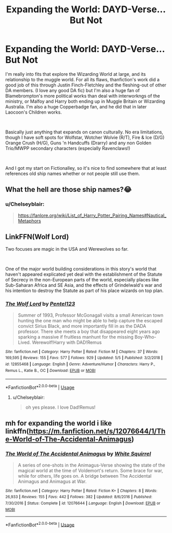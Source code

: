 #+TITLE: Expanding the World: DAYD-Verse… But Not

* Expanding the World: DAYD-Verse… But Not
:PROPERTIES:
:Author: Chelseyblair
:Score: 3
:DateUnix: 1559440710.0
:DateShort: 2019-Jun-02
:FlairText: Request
:END:
I'm really into fits that explore the Wizarding World at large, and its relationship to the muggle world. For all its flaws, thanfiction's work did a good job of this through Justin Finch-Fletchley and the fleshing-out of other DA members. (I love any good DA fic) but I'm also a huge fan of Blamebrompton's more political works than deal with interworkngs of the ministry, or Malfoy and Harry both ending up in Muggle Britain or Wizarding Australia. I'm also a huge Copperbadge fan, and he did that in later Laocoon's Children works.

​

Basically just anything that expands on canon culturally. No era limitations, though I have soft spots for Wolfstar, Wotcher Wolvie (R/T), Fire & Ice (D/G) Orange Crush (H/G), Guns 'n Handcuffs (Drarry) and any non Golden Trio/MWPP secondary characters (especially Ravenclaws!)

​

And I got my start on Fictionalley, so it's nice to find somewhere that at least references old ship names whether or not people still use them.


** What the hell are those ship names?😂
:PROPERTIES:
:Score: 4
:DateUnix: 1559449697.0
:DateShort: 2019-Jun-02
:END:

*** u/Chelseyblair:
#+begin_quote
  [[https://fanlore.org/wiki/List_of_Harry_Potter_Pairing_Names#Nautical_Metaphors]]
#+end_quote
:PROPERTIES:
:Author: Chelseyblair
:Score: 0
:DateUnix: 1559487507.0
:DateShort: 2019-Jun-02
:END:


** LinkFFN(Wolf Lord)

Two focuses are magic in the USA and Werewolves so far.

​

One of the major world building considerations in this story's world that haven't appeared explicated yet deal with the establishment of the Statute of Secrecy in the non-European parts of the world, especially places like Sub-Saharan Africa and SE Asia, and the effects of Grindelwald's war and his intention to destroy the Statute as part of his place wizards on top plan.
:PROPERTIES:
:Author: Geairt_Annok
:Score: 1
:DateUnix: 1559448662.0
:DateShort: 2019-Jun-02
:END:

*** [[https://www.fanfiction.net/s/12855468/1/][*/The Wolf Lord/*]] by [[https://www.fanfiction.net/u/9506407/Pentel123][/Pentel123/]]

#+begin_quote
  Summer of 1993, Professor McGonagall visits a small American town hunting the one man who might be able to help capture the escaped convict Sirius Black, and more importantly fill in as the DADA professor. There she meets a boy that disappeared eight years ago sparking a massive if fruitless manhunt for the missing Boy-Who-Lived. Werewolf!Harry with DAD!Remus
#+end_quote

^{/Site/:} ^{fanfiction.net} ^{*|*} ^{/Category/:} ^{Harry} ^{Potter} ^{*|*} ^{/Rated/:} ^{Fiction} ^{M} ^{*|*} ^{/Chapters/:} ^{37} ^{*|*} ^{/Words/:} ^{169,595} ^{*|*} ^{/Reviews/:} ^{155} ^{*|*} ^{/Favs/:} ^{577} ^{*|*} ^{/Follows/:} ^{929} ^{*|*} ^{/Updated/:} ^{5/5} ^{*|*} ^{/Published/:} ^{3/2/2018} ^{*|*} ^{/id/:} ^{12855468} ^{*|*} ^{/Language/:} ^{English} ^{*|*} ^{/Genre/:} ^{Adventure/Humor} ^{*|*} ^{/Characters/:} ^{Harry} ^{P.,} ^{Remus} ^{L.,} ^{Katie} ^{B.,} ^{OC} ^{*|*} ^{/Download/:} ^{[[http://www.ff2ebook.com/old/ffn-bot/index.php?id=12855468&source=ff&filetype=epub][EPUB]]} ^{or} ^{[[http://www.ff2ebook.com/old/ffn-bot/index.php?id=12855468&source=ff&filetype=mobi][MOBI]]}

--------------

*FanfictionBot*^{2.0.0-beta} | [[https://github.com/tusing/reddit-ffn-bot/wiki/Usage][Usage]]
:PROPERTIES:
:Author: FanfictionBot
:Score: 1
:DateUnix: 1559448674.0
:DateShort: 2019-Jun-02
:END:

**** u/Chelseyblair:
#+begin_quote
  oh yes please. I love Dad!Remus!
#+end_quote
:PROPERTIES:
:Author: Chelseyblair
:Score: 1
:DateUnix: 1559487543.0
:DateShort: 2019-Jun-02
:END:


** mh for expanding the world i like linkffn([[https://m.fanfiction.net/s/12076644/1/The-World-of-The-Accidental-Animagus]])
:PROPERTIES:
:Author: natus92
:Score: 0
:DateUnix: 1559499867.0
:DateShort: 2019-Jun-02
:END:

*** [[https://www.fanfiction.net/s/12076644/1/][*/The World of The Accidental Animagus/*]] by [[https://www.fanfiction.net/u/5339762/White-Squirrel][/White Squirrel/]]

#+begin_quote
  A series of one-shots in the Animagus-Verse showing the state of the magical world at the time of Voldemort's return. Some brace for war, while for others, life goes on. A bridge between The Accidental Animagus and Animagus at War.
#+end_quote

^{/Site/:} ^{fanfiction.net} ^{*|*} ^{/Category/:} ^{Harry} ^{Potter} ^{*|*} ^{/Rated/:} ^{Fiction} ^{K+} ^{*|*} ^{/Chapters/:} ^{8} ^{*|*} ^{/Words/:} ^{26,933} ^{*|*} ^{/Reviews/:} ^{155} ^{*|*} ^{/Favs/:} ^{442} ^{*|*} ^{/Follows/:} ^{382} ^{*|*} ^{/Updated/:} ^{8/6/2016} ^{*|*} ^{/Published/:} ^{7/30/2016} ^{*|*} ^{/Status/:} ^{Complete} ^{*|*} ^{/id/:} ^{12076644} ^{*|*} ^{/Language/:} ^{English} ^{*|*} ^{/Download/:} ^{[[http://www.ff2ebook.com/old/ffn-bot/index.php?id=12076644&source=ff&filetype=epub][EPUB]]} ^{or} ^{[[http://www.ff2ebook.com/old/ffn-bot/index.php?id=12076644&source=ff&filetype=mobi][MOBI]]}

--------------

*FanfictionBot*^{2.0.0-beta} | [[https://github.com/tusing/reddit-ffn-bot/wiki/Usage][Usage]]
:PROPERTIES:
:Author: FanfictionBot
:Score: 1
:DateUnix: 1559499882.0
:DateShort: 2019-Jun-02
:END:
